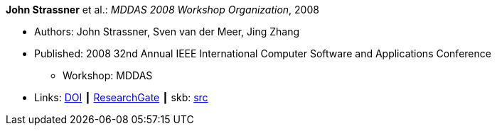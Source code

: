 *John Strassner* et al.: _MDDAS 2008 Workshop Organization_, 2008

* Authors: John Strassner, Sven van der Meer, Jing Zhang
* Published: 2008 32nd Annual IEEE International Computer Software and Applications Conference
  ** Workshop: MDDAS
* Links:
       link:https://doi.org/10.1109/COMPSAC.2008.270[DOI]
    ┃ link:https://www.researchgate.net/publication/221028611_MDDAS_2008_Workshop_Organization[ResearchGate]
    ┃ skb: link:https://github.com/vdmeer/skb/tree/master/library/inproceedings/2000/strassner-compsac-2008-b.adoc[src]
ifdef::local[]
    ┃ link:/library/inproceedings/2000/strassner-compsac-2008-b.pdf[PDF]
endif::[]

